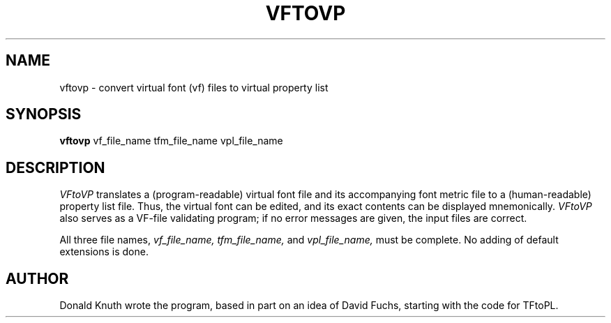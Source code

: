 .TH VFTOVP 1L  12/30/89
.SH NAME
vftovp - convert virtual font (vf) files to virtual property list
.SH SYNOPSIS
.B vftovp
vf_file_name tfm_file_name vpl_file_name
.SH DESCRIPTION
.I VFtoVP
translates a (program-readable) virtual font file
and its accompanying font metric file to
a (human-readable) property list file. Thus, the virtual font
can be edited, and its exact contents can be displayed mnemonically.
.I VFtoVP
also serves as a VF-file validating program; if no error messages are given,
the input files are correct.
.PP
All three file names,
.I vf_file_name,
.I tfm_file_name,
and
.I vpl_file_name,
must be complete. No adding of default extensions is done.
.SH "AUTHOR"
Donald Knuth wrote the program, based in part on an idea of David Fuchs,
starting with the code for TFtoPL.

